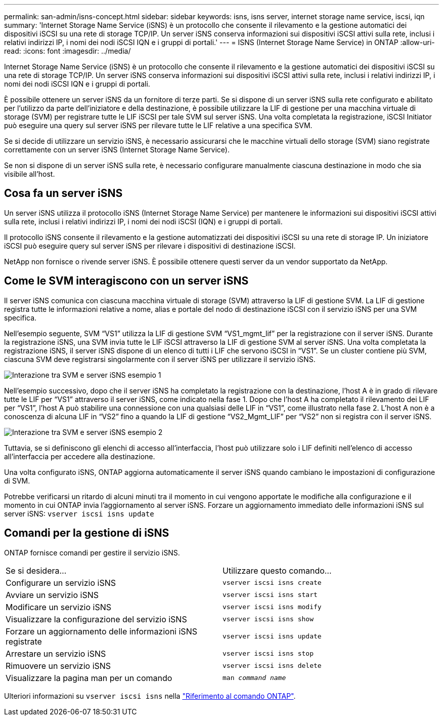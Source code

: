 ---
permalink: san-admin/isns-concept.html 
sidebar: sidebar 
keywords: isns, isns server, internet storage name service, iscsi, iqn 
summary: 'Internet Storage Name Service (iSNS) è un protocollo che consente il rilevamento e la gestione automatici dei dispositivi iSCSI su una rete di storage TCP/IP. Un server iSNS conserva informazioni sui dispositivi iSCSI attivi sulla rete, inclusi i relativi indirizzi IP, i nomi dei nodi iSCSI IQN e i gruppi di portali.' 
---
= ISNS (Internet Storage Name Service) in ONTAP
:allow-uri-read: 
:icons: font
:imagesdir: ../media/


[role="lead"]
Internet Storage Name Service (iSNS) è un protocollo che consente il rilevamento e la gestione automatici dei dispositivi iSCSI su una rete di storage TCP/IP. Un server iSNS conserva informazioni sui dispositivi iSCSI attivi sulla rete, inclusi i relativi indirizzi IP, i nomi dei nodi iSCSI IQN e i gruppi di portali.

È possibile ottenere un server iSNS da un fornitore di terze parti. Se si dispone di un server iSNS sulla rete configurato e abilitato per l'utilizzo da parte dell'iniziatore e della destinazione, è possibile utilizzare la LIF di gestione per una macchina virtuale di storage (SVM) per registrare tutte le LIF iSCSI per tale SVM sul server iSNS. Una volta completata la registrazione, iSCSI Initiator può eseguire una query sul server iSNS per rilevare tutte le LIF relative a una specifica SVM.

Se si decide di utilizzare un servizio iSNS, è necessario assicurarsi che le macchine virtuali dello storage (SVM) siano registrate correttamente con un server iSNS (Internet Storage Name Service).

Se non si dispone di un server iSNS sulla rete, è necessario configurare manualmente ciascuna destinazione in modo che sia visibile all'host.



== Cosa fa un server iSNS

Un server iSNS utilizza il protocollo iSNS (Internet Storage Name Service) per mantenere le informazioni sui dispositivi iSCSI attivi sulla rete, inclusi i relativi indirizzi IP, i nomi dei nodi iSCSI (IQN) e i gruppi di portali.

Il protocollo iSNS consente il rilevamento e la gestione automatizzati dei dispositivi iSCSI su una rete di storage IP. Un iniziatore iSCSI può eseguire query sul server iSNS per rilevare i dispositivi di destinazione iSCSI.

NetApp non fornisce o rivende server iSNS. È possibile ottenere questi server da un vendor supportato da NetApp.



== Come le SVM interagiscono con un server iSNS

Il server iSNS comunica con ciascuna macchina virtuale di storage (SVM) attraverso la LIF di gestione SVM. La LIF di gestione registra tutte le informazioni relative a nome, alias e portale del nodo di destinazione iSCSI con il servizio iSNS per una SVM specifica.

Nell'esempio seguente, SVM "`VS1`" utilizza la LIF di gestione SVM "`VS1_mgmt_lif`" per la registrazione con il server iSNS. Durante la registrazione iSNS, una SVM invia tutte le LIF iSCSI attraverso la LIF di gestione SVM al server iSNS. Una volta completata la registrazione iSNS, il server iSNS dispone di un elenco di tutti i LIF che servono iSCSI in "`VS1`". Se un cluster contiene più SVM, ciascuna SVM deve registrarsi singolarmente con il server iSNS per utilizzare il servizio iSNS.

image:bsag_c-mode_iSNS_register.png["Interazione tra SVM e server iSNS esempio 1"]

Nell'esempio successivo, dopo che il server iSNS ha completato la registrazione con la destinazione, l'host A è in grado di rilevare tutte le LIF per "`VS1`" attraverso il server iSNS, come indicato nella fase 1. Dopo che l'host A ha completato il rilevamento dei LIF per "`VS1`", l'host A può stabilire una connessione con una qualsiasi delle LIF in "`VS1`", come illustrato nella fase 2. L'host A non è a conoscenza di alcuna LIF in "`VS2`" fino a quando la LIF di gestione "`VS2_Mgmt_LIF`" per "`VS2`" non si registra con il server iSNS.

image:bsag_c-mode_iSNS_connect.png["Interazione tra SVM e server iSNS esempio 2"]

Tuttavia, se si definiscono gli elenchi di accesso all'interfaccia, l'host può utilizzare solo i LIF definiti nell'elenco di accesso all'interfaccia per accedere alla destinazione.

Una volta configurato iSNS, ONTAP aggiorna automaticamente il server iSNS quando cambiano le impostazioni di configurazione di SVM.

Potrebbe verificarsi un ritardo di alcuni minuti tra il momento in cui vengono apportate le modifiche alla configurazione e il momento in cui ONTAP invia l'aggiornamento al server iSNS. Forzare un aggiornamento immediato delle informazioni iSNS sul server iSNS: `vserver iscsi isns update`



== Comandi per la gestione di iSNS

ONTAP fornisce comandi per gestire il servizio iSNS.

|===


| Se si desidera... | Utilizzare questo comando... 


 a| 
Configurare un servizio iSNS
 a| 
`vserver iscsi isns create`



 a| 
Avviare un servizio iSNS
 a| 
`vserver iscsi isns start`



 a| 
Modificare un servizio iSNS
 a| 
`vserver iscsi isns modify`



 a| 
Visualizzare la configurazione del servizio iSNS
 a| 
`vserver iscsi isns show`



 a| 
Forzare un aggiornamento delle informazioni iSNS registrate
 a| 
`vserver iscsi isns update`



 a| 
Arrestare un servizio iSNS
 a| 
`vserver iscsi isns stop`



 a| 
Rimuovere un servizio iSNS
 a| 
`vserver iscsi isns delete`



 a| 
Visualizzare la pagina man per un comando
 a| 
`man _command name_`

|===
Ulteriori informazioni su `vserver iscsi isns` nella link:https://docs.netapp.com/us-en/ontap-cli/search.html?q=vserver+iscsi+isns["Riferimento al comando ONTAP"^].
